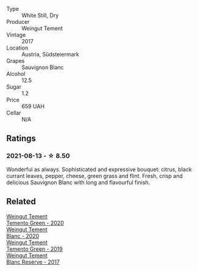 #+attr_html: :class wine-main-image
[[file:/images/67/b1bff3-17d8-4eeb-b8b8-07030edb41ac/2021-08-14-10-17-40-6AB906D6-9AD1-499F-8B32-34F427389BC4-1-105-c.webp]]

- Type :: White Still, Dry
- Producer :: Weingut Tement
- Vintage :: 2017
- Location :: Austria, Südsteiermark
- Grapes :: Sauvignon Blanc
- Alcohol :: 12.5
- Sugar :: 1.2
- Price :: 659 UAH
- Cellar :: N/A

** Ratings

*** 2021-08-13 - ☆ 8.50

Wonderful as always. Sophisticated and expressive bouquet: citrus,
black currant leaves, pepper, cheese, green grass and flint. Fresh,
crisp and delicious Sauvignon Blanc with long and flavourful finish.

** Related

#+begin_export html
<div class="flex-container">
  <a class="flex-item flex-item-left" href="/wines/10032e11-4691-4634-8f36-ce7ed8c1dba2.html">
    <section class="h text-small text-lighter">Weingut Tement</section>
    <section class="h text-bolder">Temento Green - 2020</section>
  </a>

  <a class="flex-item flex-item-right" href="/wines/b7ff4247-f4c0-48cf-829c-f735ddeb4e22.html">
    <section class="h text-small text-lighter">Weingut Tement</section>
    <section class="h text-bolder">Blanc - 2020</section>
  </a>

  <a class="flex-item flex-item-left" href="/wines/3af6dc13-151d-4cfa-a315-e3f68d6e04a0.html">
    <section class="h text-small text-lighter">Weingut Tement</section>
    <section class="h text-bolder">Temento Green - 2019</section>
  </a>

  <a class="flex-item flex-item-right" href="/wines/0346dda7-b320-4d33-b87c-1aaa7ad13955.html">
    <section class="h text-small text-lighter">Weingut Tement</section>
    <section class="h text-bolder">Blanc Reserve - 2017</section>
  </a>

</div>
#+end_export
